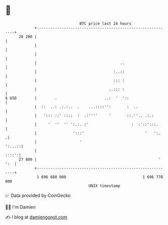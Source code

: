 * 👋

#+begin_example
                                    BTC price last 24 hours                    
                +------------------------------------------------------------+ 
         28 200 |                                                            | 
                |                                                            | 
                |                                                            | 
                |                                     ..                     | 
                |                                  :..::                     | 
                |                                  ::: :                     | 
                |                                ..::: :                     | 
   $ USD        |        .                     ..:  '  '::                   | 
                |  ::  ..: .:.:..  .    ...::::'':       :  ..               | 
                |   '::: ::' ::::  :  .:''''     '       ::.''.. .:.:        | 
                |     '  ''  '' ':.:. :'                   :  :'::':::.      | 
                |                ':::'                           '   ':.    .| 
                |                   '                                 ':...::| 
                |                                                      ::::':| 
         27 800 |                                                      ' ':  | 
                +------------------------------------------------------------+ 
                 1 696 680 000                                  1 696 770 000  
                                        UNIX timestamp                         
#+end_example
📈 Data provided by CoinGecko

🧑‍💻 I'm Damien

✍️ I blog at [[https://www.damiengonot.com][damiengonot.com]]
